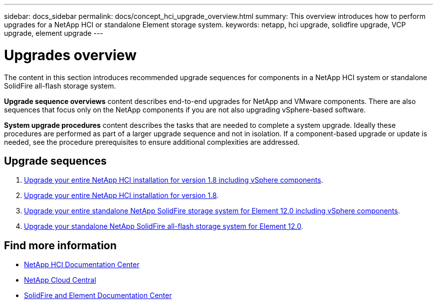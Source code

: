 ---
sidebar: docs_sidebar
permalink: docs/concept_hci_upgrade_overview.html
summary: This overview introduces how to perform upgrades for a NetApp HCI or standalone Element storage system.
keywords: netapp, hci upgrade, solidfire upgrade, VCP upgrade, element upgrade
---

= Upgrades overview
:hardbreaks:
:nofooter:
:icons: font
:linkattrs:
:imagesdir: ../media/
:keywords: hci, cloud, onprem, documentation, help

[.lead]
The content in this section introduces recommended upgrade sequences for components in a NetApp HCI system or standalone SolidFire all-flash storage system. ​

*Upgrade sequence overviews* content describes end-to-end upgrades for NetApp and VMware components. There are also sequences that focus only on the NetApp components if you are not also upgrading vSphere-based software.

*System upgrade procedures* content describes the tasks that are needed to complete a system upgrade. Ideally these procedures are performed as part of a larger upgrade sequence and not in isolation. If a component-based upgrade or update is needed, see the procedure prerequisites to ensure additional complexities are addressed.

== Upgrade sequences

. link:task_hci_upgrade_all_vsphere.html[Upgrade your entire NetApp HCI installation for version 1.8 including vSphere components].
. link:task_hcc_upgrade_all.html[Upgrade your entire NetApp HCI installation for version 1.8].
. link:task_sf_upgrade_all_vsphere.html[Upgrade your entire standalone NetApp SolidFire storage system for Element 12.0 including vSphere components].
. link:task_sf_upgrade_all.html[Upgrade your standalone NetApp SolidFire all-flash storage system for Element 12.0].

[discrete]
== Find more information
* http://docs.netapp.com/hci/index.jsp[NetApp HCI Documentation Center^]
* https://cloud.netapp.com/home[NetApp Cloud Central^]
* https://docs.netapp.com/sfe-118/index.jsp[SolidFire and Element Documentation Center^]
